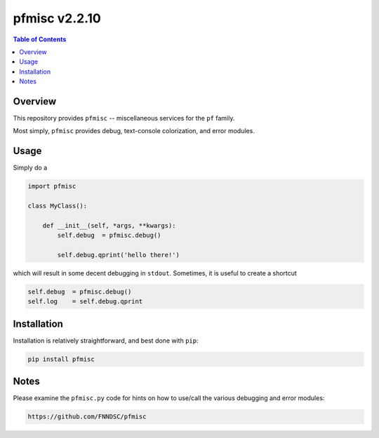 ################
pfmisc  v2.2.10
################

.. image:: https://badge.fury.io/py/pfmisc.svg
    :target: https://badge.fury.io/py/pfmisc

.. image:: https://travis-ci.org/FNNDSC/pfdcm.svg?branch=master
    :target: https://travis-ci.org/FNNDSC/pfmisc

.. image:: https://img.shields.io/badge/python-3.5%2B-blue.svg
    :target: https://badge.fury.io/py/pfmisc

.. contents:: Table of Contents

********
Overview
********

This repository provides ``pfmisc`` -- miscellaneous services for the ``pf`` family.

Most simply, ``pfmisc`` provides debug, text-console colorization, and error modules.

*****
Usage
*****

Simply do a

.. code-block:: python

    import pfmisc

    class MyClass():

        def __init__(self, *args, **kwargs):
            self.debug  = pfmisc.debug()

            self.debug.qprint('hello there!')

which will result in some decent debugging in ``stdout``. Sometimes, it is useful to create a shortcut

.. code-block:: python

    self.debug  = pfmisc.debug()
    self.log    = self.debug.qprint



************
Installation
************

Installation is relatively straightforward, and best done with ``pip``:

.. code-block:: bash

    pip install pfmisc

*****
Notes
*****

Please examine the ``pfmisc.py`` code for hints on how to use/call the various debugging and error modules:

.. code-block:: html

    https://github.com/FNNDSC/pfmisc



